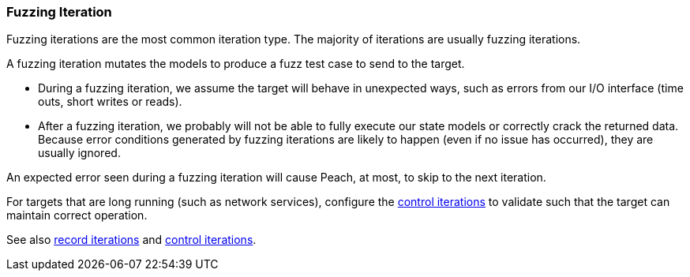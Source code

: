 [[Iteration_fuzzing]]
=== Fuzzing Iteration

Fuzzing iterations are the most common iteration type. The majority of iterations are usually fuzzing iterations.

A fuzzing iteration mutates the models to produce a fuzz test case to send to the target.

* During a fuzzing iteration, we assume the target will behave in unexpected ways, such as errors from our I/O interface (time outs, short writes or reads).

* After a fuzzing iteration, we probably will not be able to fully execute our state models or correctly crack the returned data. Because  error conditions generated by fuzzing iterations are likely to happen (even if no issue has occurred), they are usually ignored.

An expected error seen during a fuzzing iteration will cause Peach, at most, to skip to the next iteration.

For targets that are long running (such as network services), configure the xref:Iteration_control[control iterations] to validate such that the target can maintain correct operation.

See also xref:Iteration_record[record iterations] and xref:Iteration_control[control iterations].
